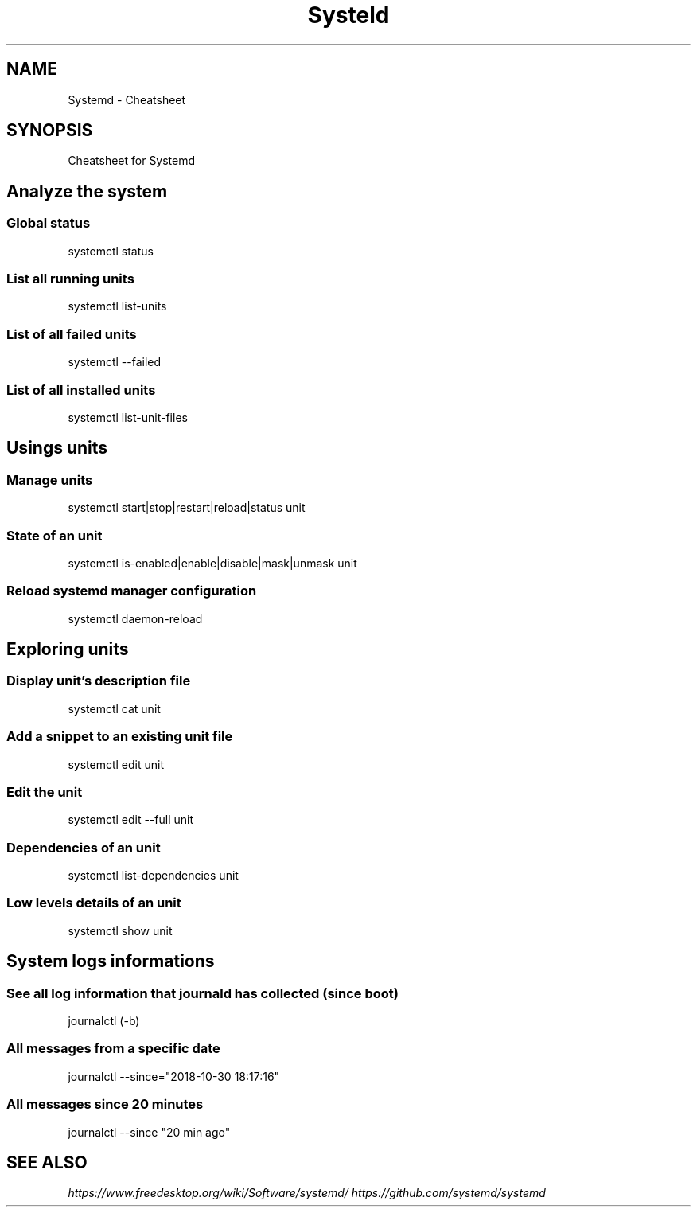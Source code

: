 .TH Systeld Cheatsheet 7 2019-03-28 "Kubernetes Cheatsheet" "Nicolas Lamirault"
.SH NAME
Systemd \- Cheatsheet
.SH SYNOPSIS
.PP
Cheatsheet for Systemd

.\" .SH NOTE
.\" .PP
.\" .SH DESCRIPTION
.\" .PP

.\" -------------------------------------------------------------------------

.SH Analyze the system

.SS Global status
.PP
systemctl status

.SS List all running units
.PP
systemctl list-units

.SS List of all failed units
.PP
systemctl --failed

.SS List of all installed units
.PP
systemctl list-unit-files

.\" -------------------------------------------------------------------------

.SH Usings units

.SS Manage units
.PP
systemctl start|stop|restart|reload|status unit

.SS State of an unit
.PP
systemctl is-enabled|enable|disable|mask|unmask unit

.SS Reload systemd manager configuration
.PP
systemctl daemon-reload

.\" -------------------------------------------------------------------------

.SH Exploring units

.SS Display unit's description file 
.PP
systemctl cat unit

.SS Add a snippet to an existing unit file
.PP
systemctl edit unit

.SS Edit the unit
.PP
systemctl edit --full unit

.SS Dependencies of an unit
.PP
systemctl list-dependencies unit

.SS Low levels details of an unit
.PP
systemctl show unit


.\" -------------------------------------------------------------------------

.SH System logs informations

.SS See all log information that journald has collected (since boot)
.PP
journalctl (-b)

.SS All messages from a specific date
.PP
journalctl --since="2018-10-30 18:17:16"

.SS All messages since 20 minutes
.PP
journalctl --since "20 min ago"


.\" -------------------------------------------------------------------------

.SH SEE ALSO
.I \%https://www.freedesktop.org/wiki/Software/systemd/
.I \%https://github.com/systemd/systemd
